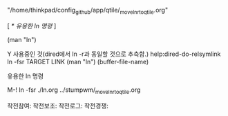 #+원본위치:  "/home/thinkpad/config_github/app/ls_inode_fs/ln.org"
# 링크위치1: "/home/thinkpad/config_github/app/stumpwm/_move_ln_r_to_qtile.org"
    "/home/thinkpad/config_github/app/qtile/_move_ln_r_to_qtile.org"
# 참여작전: 
        [ [[*%EC%9C%A0%EC%9A%A9%ED%95%9C ln %EB%AA%85%EB%A0%B9][* 유용한 ln 명령]] ]
 
(man "ln")

Y 사용중인 것(dired에서 ln -r과 동일할 것으로 추측함.) help:dired-do-relsymlink
ln -fsr TARGET LINK (man "ln") 
(buffer-file-name)




***** 유용한 ln 명령 
    M-! ln -fsr ./ln.org ../stumpwm/_move_ln_r_to_qtile.org
#+작전: 통괄자 상위원리 
#+ln_보조:
작전참여:
작전보조:
작전로그:
작전경쟁:



